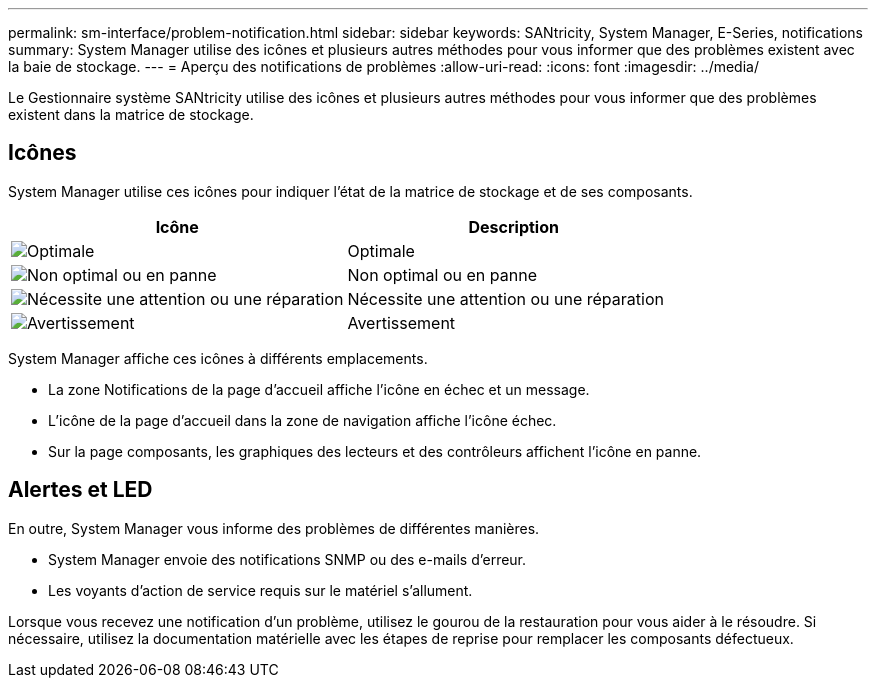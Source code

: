 ---
permalink: sm-interface/problem-notification.html 
sidebar: sidebar 
keywords: SANtricity, System Manager, E-Series, notifications 
summary: System Manager utilise des icônes et plusieurs autres méthodes pour vous informer que des problèmes existent avec la baie de stockage. 
---
= Aperçu des notifications de problèmes
:allow-uri-read: 
:icons: font
:imagesdir: ../media/


[role="lead"]
Le Gestionnaire système SANtricity utilise des icônes et plusieurs autres méthodes pour vous informer que des problèmes existent dans la matrice de stockage.



== Icônes

System Manager utilise ces icônes pour indiquer l'état de la matrice de stockage et de ses composants.

[cols="1a,1a"]
|===
| Icône | Description 


 a| 
image:../media/sam1130-ss-icon-status-success.gif["Optimale"]
 a| 
Optimale



 a| 
image:../media/sam1130-ss-icon-status-failure.gif["Non optimal ou en panne"]
 a| 
Non optimal ou en panne



 a| 
image:../media/sam1130-ss-icon-status-service.gif["Nécessite une attention ou une réparation"]
 a| 
Nécessite une attention ou une réparation



 a| 
image:../media/sam1130-ss-icon-status-caution.gif["Avertissement"]
 a| 
Avertissement

|===
System Manager affiche ces icônes à différents emplacements.

* La zone Notifications de la page d'accueil affiche l'icône en échec et un message.
* L'icône de la page d'accueil dans la zone de navigation affiche l'icône échec.
* Sur la page composants, les graphiques des lecteurs et des contrôleurs affichent l'icône en panne.




== Alertes et LED

En outre, System Manager vous informe des problèmes de différentes manières.

* System Manager envoie des notifications SNMP ou des e-mails d'erreur.
* Les voyants d'action de service requis sur le matériel s'allument.


Lorsque vous recevez une notification d'un problème, utilisez le gourou de la restauration pour vous aider à le résoudre. Si nécessaire, utilisez la documentation matérielle avec les étapes de reprise pour remplacer les composants défectueux.
